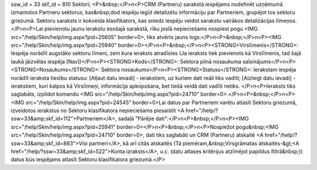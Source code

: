 ssw_id = 33skf_id = 810Sektori;<P>&nbsp;</P>\n<P>CRM (Partneru) sarakstā iespējams nodefinēt uzņēmumā izmantotos Partneru sektorus, kas&nbsp;dod iespēju iegūt detalizētu informāciju par Partneriem, grupējot tos sektoru griezumā. Sektoru saraksts ir kokveida klasifikators, kas sniedz iespēju veidot sarakstu vairākos detalizācijas līmeņos.</P>\n<P>Lai pievienotu jaunu ierakstu esošajā sarakstā, rīku joslā nepieciešams nospiest pogu <IMG src="/help/Skin/help/img.aspx?pid=25605" border=0>, tiks atvērts jauns logs:</P>\n<P>&nbsp;</P>\n<P><IMG src="/help/Skin/help/img.aspx?pid=25940" border=0></P>\n<P>&nbsp;</P>\n<P><STRONG>Virslīmenis</STRONG>: Iespēja norādīt augstāko sektoru līmeni, zem kura ieraksts atradīsies (Ja ieraksts tiek pievienots kā Virslīmenis, tad šajā laukā jāizvēlas iespēja [Nav])</P>\n<P><STRONG>Kods</STRONG>: Sektora pilnā nosaukuma saīsinājums</P>\n<P><STRONG>Nosaukums</STRONG>: Sektora nosaukums</P>\n<P><STRONG>Statuss</STRONG>: Ierakstam iespēja norādīt ieraksta tiesību statusu: [Atļaut datu ievadi] - ierakstiem, uz kuriem dati reāli tiks vadīti; [Aizliegt datu ievadi] - ierakstiem, kuri kalpos kā Virslīmeņi, informācija apkopošana, bet tiešā veidā dati vadīti netiks. </P>\n<P>Ieraksts tiks saglabāts, izpildot komandu <IMG src="/help/Skin/help/img.aspx?pid=24710" border=0>.</P>\n<P>&nbsp;</P>\n<P><IMG src="/help/Skin/help/img.aspx?pid=24545" border=0>Lai datus par Partneriem varētu atlasīt Sektoru griezumā, izveidotos ierakstus no Sektoru klasifikatora nepieciešams piesaistīt <A href="/help/?ssw=33&amp;skf_id=112">Partneriem</A>, sadaļā "Pārējie dati":</P>\n<P>&nbsp;</P>\n<P><IMG src="/help/Skin/help/img.aspx?pid=25941" border=0></P>\n<P>&nbsp;</P>\n<P>Nospiežot pogu&nbsp;<IMG src="/help/Skin/help/img.aspx?pid=24710" border=0>, dati tiks saglabāti un CRM (Partneru) atskaitē <A href="/help/?ssw=33&amp;skf_id=883">Visi partneri</A>, kā arī citās atskaitēs (Tā piemēram,&nbsp;Virsgrāmatas atskaitēs-&gt;<A href="/help/?ssw=33&amp;skf_id=522">Konta izraksts</A>, u.c. (datu atlases kritērijus atzīmējot papildus filtrā&nbsp;)) datus būs iespējams atlasīt Sektoru klasifikatora griezumā.</P>